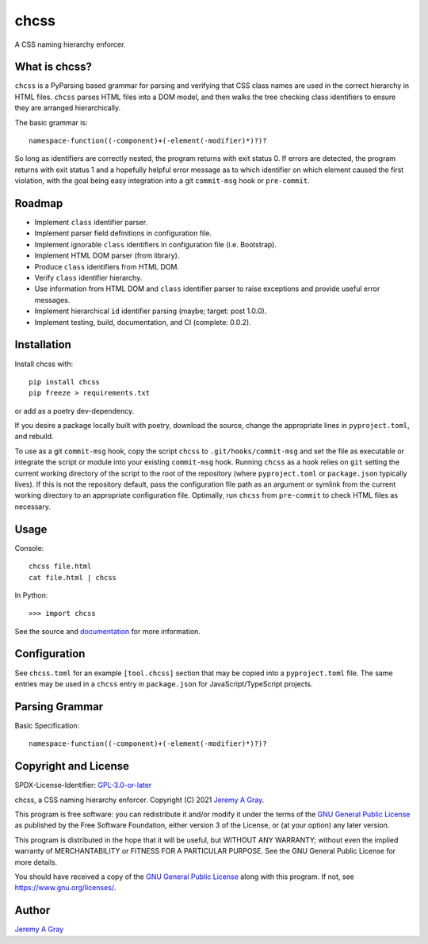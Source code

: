 chcss
-----

A CSS naming hierarchy enforcer.

.. image:: https://badge.fury.io/py/chcss.svg
   :target: https://badge.fury.io/py/chcss
   :alt: PyPI Version
.. image:: https://readthedocs.org/projects/chcss/badge/?version=latest
   :target: https://chcss.readthedocs.io/en/latest/?badge=latest
   :alt: Documentation Status

What is chcss?
~~~~~~~~~~~~~~

``chcss`` is a PyParsing based grammar for parsing and verifying that
CSS class names are used in the correct hierarchy in HTML files.
``chcss`` parses HTML files into a DOM model, and then walks the tree
checking class identifiers to ensure they are arranged hierarchically.

The basic grammar is::

  namespace-function((-component)+(-element(-modifier)*)?)?

So long as identifiers are correctly nested, the program returns with
exit status 0.  If errors are detected, the program returns with exit
status 1 and a hopefully helpful error message as to which identifier
on which element caused the first violation, with the goal being easy
integration into a git ``commit-msg`` hook or ``pre-commit``.

Roadmap
~~~~~~~

* Implement ``class`` identifier parser.
* Implement parser field definitions in configuration file.
* Implement ignorable ``class`` identifiers in configuration file
  (i.e. Bootstrap).
* Implement HTML DOM parser (from library).
* Produce ``class`` identifiers from HTML DOM.
* Verify ``class`` identifier hierarchy.
* Use information from HTML DOM and ``class`` identifier parser to raise
  exceptions and provide useful error messages.
* Implement hierarchical ``id`` identifier parsing (maybe; target: post 1.0.0).
* Implement testing, build, documentation, and CI (complete: 0.0.2).

Installation
~~~~~~~~~~~~

Install chcss with::

  pip install chcss
  pip freeze > requirements.txt

or add as a poetry dev-dependency.

If you desire a package locally built with poetry, download the
source, change the appropriate lines in ``pyproject.toml``, and
rebuild.

To use as a git ``commit-msg`` hook, copy the script ``chcss`` to
``.git/hooks/commit-msg`` and set the file as executable or integrate
the script or module into your existing ``commit-msg`` hook.  Running
``chcss`` as a hook relies on ``git`` setting the current working
directory of the script to the root of the repository (where
``pyproject.toml`` or ``package.json`` typically lives).  If this is
not the repository default, pass the configuration file path as an
argument or symlink from the current working directory to an
appropriate configuration file.  Optimally, run ``chcss`` from
``pre-commit`` to check HTML files as necessary.

Usage
~~~~~

Console::

  chcss file.html
  cat file.html | chcss

In Python::

  >>> import chcss

See the source and `documentation
<https://chcss.readthedocs.io/en/latest/>`_ for more information.

Configuration
~~~~~~~~~~~~~

See ``chcss.toml`` for an example ``[tool.chcss]`` section that may be
copied into a ``pyproject.toml`` file.  The same entries may be used
in a ``chcss`` entry in ``package.json`` for JavaScript/TypeScript
projects.

Parsing Grammar
~~~~~~~~~~~~~~~

Basic Specification::

  namespace-function((-component)+(-element(-modifier)*)?)?

Copyright and License
~~~~~~~~~~~~~~~~~~~~~

SPDX-License-Identifier: `GPL-3.0-or-later
<https://spdx.org/licenses/GPL-3.0-or-later.html>`_

chcss, a CSS naming hierarchy enforcer.
Copyright (C) 2021 `Jeremy A Gray <jeremy.a.gray@gmail.com>`_.

This program is free software: you can redistribute it and/or modify
it under the terms of the `GNU General Public License
<https://www.gnu.org/licenses/gpl-3.0.html>`_ as published by the Free
Software Foundation, either version 3 of the License, or (at your
option) any later version.

This program is distributed in the hope that it will be useful, but
WITHOUT ANY WARRANTY; without even the implied warranty of
MERCHANTABILITY or FITNESS FOR A PARTICULAR PURPOSE.  See the GNU
General Public License for more details.

You should have received a copy of the `GNU General Public License
<https://www.gnu.org/licenses/gpl-3.0.html>`_ along with this program.
If not, see https://www.gnu.org/licenses/.

Author
~~~~~~

`Jeremy A Gray <jeremy.a.gray@gmail.com>`_
